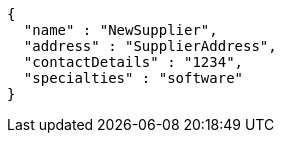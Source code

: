 [source,json,options="nowrap"]
----
{
  "name" : "NewSupplier",
  "address" : "SupplierAddress",
  "contactDetails" : "1234",
  "specialties" : "software"
}
----